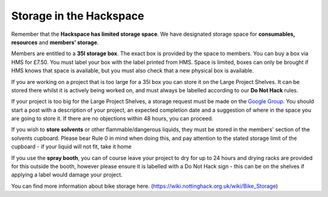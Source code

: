 Storage in the Hackspace
========================

Remember that the **Hackspace has limited storage space**. We have designated storage space for **consumables, resources** and **members’ storage**.

Members are entitled to a **35l storage box**. The exact box is provided by the space to members. You can buy a box via HMS for £7.50. You must label your box with the label printed from HMS. Space is limited, boxes can only be brought if HMS knows that space is available, but you must also check that a new physical box is available.

If you are working on a project that is too large for a 35l box you can store it on the Large Project Shelves. It can be stored there whilst it is actively being worked on, and must always be labelled according to our **Do Not Hack** rules.

If your project is too big for the Large Project Shelves, a storage request must be made on the `Google Group <https://groups.google.com/forum/#!forum/nottinghack>`_. You should start a post with a description of your project, an expected completion date and a suggestion of where in the space you are going to store it. If there are no objections within 48 hours, you can proceed.

If you wish to **store solvents** or other flammable/dangerous liquids, they must be stored in the members' section of the solvents cupboard. Please bear Rule 0 in mind when doing this, and pay attention to the stated storage limit of the cupboard - if your liquid will not fit, take it home

If you use the **spray booth**, you can of course leave your project to dry for up to 24 hours and drying racks are provided for this outside the booth, however please ensure it is labelled with a Do Not Hack sign - this can be on the shelves if applying a label would damage your project.

You can find more information about bike storage here. (https://wiki.nottinghack.org.uk/wiki/Bike_Storage)
